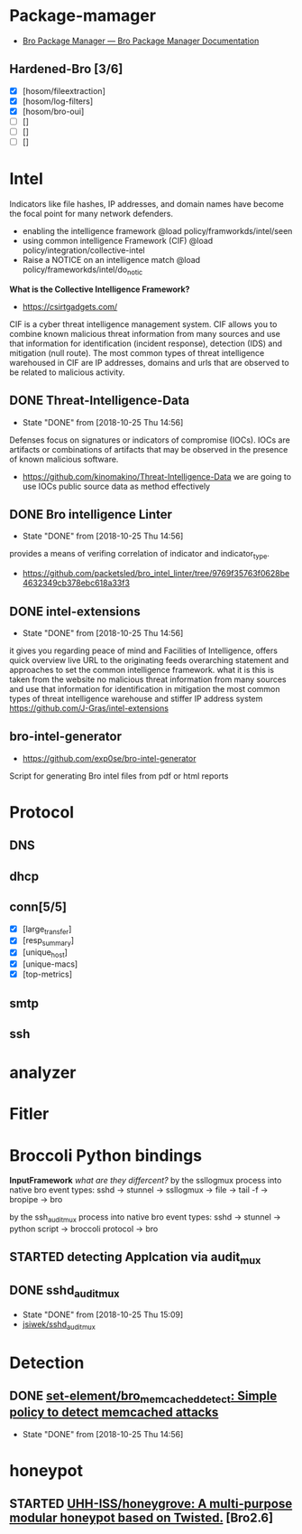 * Package-mamager
  - [[https://bro-package-manager.readthedocs.io/en/stable/index.html][Bro Package Manager — Bro Package Manager Documentation]]
** Hardened-Bro [3/6]
+ [X] [hosom/fileextraction] 
+ [X] [hosom/log-filters] 
+ [X] [hosom/bro-oui] 
+ [ ] [] 
+ [ ] [] 
+ [ ] [] 

* Intel
 Indicators like file hashes, IP addresses, and domain names have become the focal point for many network defenders.
  - enabling the intelligence framework
     @load policy/framworkds/intel/seen
  - using common intelligence Framework (CIF)
     @load policy/integration/collective-intel
  - Raise a NOTICE on an intelligence match
     @load policy/frameworkds/intel/do_notic
  *What is the Collective Intelligence Framework?*
  - https://csirtgadgets.com/
  CIF is a cyber threat intelligence management system. CIF allows you to combine known malicious threat information from many sources and use that information for identification (incident response), detection (IDS) and mitigation (null route). The most common types of threat intelligence warehoused in CIF are IP addresses, domains and urls that are observed to be related to malicious activity. 
** DONE Threat-Intelligence-Data
   CLOSED: [2018-10-25 Thu 14:56]
   - State "DONE"       from              [2018-10-25 Thu 14:56]
   Defenses focus on signatures or indicators of compromise (IOCs). IOCs are artifacts or combinations of artifacts that may be observed in the presence of known malicious software. 
 - https://github.com/kinomakino/Threat-Intelligence-Data
   we are going to use IOCs public source data as method effectively
** DONE Bro intelligence Linter
   CLOSED: [2018-10-25 Thu 14:56]
   - State "DONE"       from              [2018-10-25 Thu 14:56]
   provides a means of verifing correlation of indicator and indicator_type.
   - https://github.com/packetsled/bro_intel_linter/tree/9769f35763f0628be4632349cb378ebc618a33f3
** DONE intel-extensions
   CLOSED: [2018-10-25 Thu 14:56]
   - State "DONE"       from              [2018-10-25 Thu 14:56]
 it gives you regarding peace of mind and Facilities of Intelligence, offers quick overview live URL to the originating feeds overarching statement and approaches to set the common intelligence framework.
what it is this is taken from the website no malicious threat information from many sources and use that information for identification in mitigation the most common types of threat intelligence warehouse and stiffer IP address system
   https://github.com/J-Gras/intel-extensions
   
** bro-intel-generator
   - https://github.com/exp0se/bro-intel-generator
Script for generating Bro intel files from pdf or html reports

* Protocol
** DNS
** dhcp
** conn[5/5]
    + [X] [large_transfer] 
    + [X] [resp_summary] 
    + [X] [unique_host] 
    + [X] [unique-macs] 
    + [X] [top-metrics] 
** smtp
** ssh
* analyzer
* Fitler
* Broccoli Python bindings
*InputFramework*
    /what are they differcent?/
   by the ssllogmux process into native bro event types:
   sshd -> stunnel -> ssllogmux -> file -> tail -f -> bropipe -> bro 
   
   by the ssh_audit_mux process into native bro event types:
   sshd -> stunnel -> python script -> broccoli protocol -> bro
** STARTED detecting Applcation via audit_mux
** DONE sshd_audit_mux
   CLOSED: [2018-10-25 Thu 15:09]
   - State "DONE"       from              [2018-10-25 Thu 15:09]
   - [[https://github.com/jsiwek/sshd_audit_mux][jsiwek/sshd_audit_mux]]

* Detection
** DONE [[https://github.com/set-element/bro_memcached_detect][set-element/bro_memcached_detect: Simple policy to detect memcached attacks]]
   CLOSED: [2018-10-25 Thu 14:56]
   - State "DONE"       from              [2018-10-25 Thu 14:56]
* honeypot
** STARTED [[https://github.com/UHH-ISS/honeygrove][UHH-ISS/honeygrove: A multi-purpose modular honeypot based on Twisted.]] [Bro2.6]
